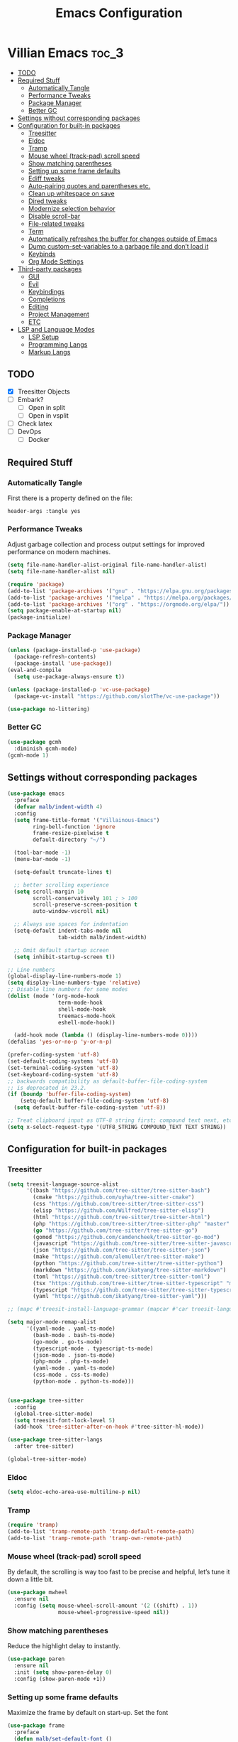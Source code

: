 #+TITLE: Emacs Configuration
* Villian Emacs :toc_3:
  - [[#todo][TODO]]
  - [[#required-stuff][Required Stuff]]
    - [[#automatically-tangle][Automatically Tangle]]
    - [[#performance-tweaks][Performance Tweaks]]
    - [[#package-manager][Package Manager]]
    - [[#better-gc][Better GC]]
  - [[#settings-without-corresponding-packages][Settings without corresponding packages]]
  - [[#configuration-for-built-in-packages][Configuration for built-in packages]]
    - [[#treesitter][Treesitter]]
    - [[#eldoc][Eldoc]]
    - [[#tramp][Tramp]]
    - [[#mouse-wheel-track-pad-scroll-speed][Mouse wheel (track-pad) scroll speed]]
    - [[#show-matching-parentheses][Show matching parentheses]]
    - [[#setting-up-some-frame-defaults][Setting up some frame defaults]]
    - [[#ediff-tweaks][Ediff tweaks]]
    - [[#auto-pairing-quotes-and-parentheses-etc][Auto-pairing quotes and parentheses etc.]]
    - [[#clean-up-whitespace-on-save][Clean up whitespace on save]]
    - [[#dired-tweaks][Dired tweaks]]
    - [[#modernize-selection-behavior][Modernize selection behavior]]
    - [[#disable-scroll-bar][Disable scroll-bar]]
    - [[#file-related-tweaks][File-related tweaks]]
    - [[#term][Term]]
    - [[#automatically-refreshes-the-buffer-for-changes-outside-of-emacs][Automatically refreshes the buffer for changes outside of Emacs]]
    - [[#dump-custom-set-variables-to-a-garbage-file-and-dont-load-it][Dump custom-set-variables to a garbage file and don’t load it]]
    - [[#keybinds][Keybinds]]
    - [[#org-mode-settings][Org Mode Settings]]
  - [[#third-party-packages][Third-party packages]]
    - [[#gui][GUI]]
    - [[#evil][Evil]]
    - [[#keybindings][Keybindings]]
    - [[#completions][Completions]]
    - [[#editing][Editing]]
    - [[#project-management][Project Management]]
    - [[#etc][ETC]]
  - [[#lsp-and-language-modes][LSP and Language Modes]]
    - [[#lsp-setup][LSP Setup]]
    - [[#programming-langs][Programming Langs]]
    - [[#markup-langs][Markup Langs]]

** TODO
- [X] Treesitter Objects
- [ ] Embark?
  - [ ] Open in split
  - [ ] Open in vsplit
- [ ] Check latex
- [ ] DevOps
  - [ ] Docker

** Required Stuff
*** Automatically Tangle
First there is a property defined on the file:
#+BEGIN_SRC :tangle no
header-args :tangle yes
#+END_SRC
*** Performance Tweaks
Adjust garbage collection and process output settings for improved performance on modern machines.
#+BEGIN_SRC emacs-lisp
  (setq file-name-handler-alist-original file-name-handler-alist)
  (setq file-name-handler-alist nil)

  (require 'package)
  (add-to-list 'package-archives '("gnu" . "https://elpa.gnu.org/packages/"))
  (add-to-list 'package-archives '("melpa" . "https://melpa.org/packages/"))
  (add-to-list 'package-archives '("org" . "https://orgmode.org/elpa/"))
  (setq package-enable-at-startup nil)
  (package-initialize)
#+END_SRC

#+RESULTS:

*** Package Manager

#+BEGIN_SRC emacs-lisp
  (unless (package-installed-p 'use-package)
    (package-refresh-contents)
    (package-install 'use-package))
  (eval-and-compile
    (setq use-package-always-ensure t))

  (unless (package-installed-p 'vc-use-package)
    (package-vc-install "https://github.com/slotThe/vc-use-package"))

  (use-package no-littering)
#+END_SRC

#+RESULTS:

*** Better GC

#+BEGIN_SRC emacs-lisp
  (use-package gcmh
    :diminish gcmh-mode)
  (gcmh-mode 1)
#+END_SRC

#+RESULTS:
: t

** Settings without corresponding packages
#+BEGIN_SRC emacs-lisp
  (use-package emacs
    :preface
    (defvar malb/indent-width 4)
    :config
    (setq frame-title-format '("Villainous-Emacs")
          ring-bell-function 'ignore
          frame-resize-pixelwise t
          default-directory "~/")

    (tool-bar-mode -1)
    (menu-bar-mode -1)

    (setq-default truncate-lines t)

    ;; better scrolling experience
    (setq scroll-margin 10
          scroll-conservatively 101 ; > 100
          scroll-preserve-screen-position t
          auto-window-vscroll nil)

    ;; Always use spaces for indentation
    (setq-default indent-tabs-mode nil
                  tab-width malb/indent-width)

    ;; Omit default startup screen
    (setq inhibit-startup-screen t))

  ;; Line numbers
  (global-display-line-numbers-mode 1)
  (setq display-line-numbers-type 'relative)
  ;; Disable line numbers for some modes
  (dolist (mode '(org-mode-hook
                  term-mode-hook
                  shell-mode-hook
                  treemacs-mode-hook
                  eshell-mode-hook))

    (add-hook mode (lambda () (display-line-numbers-mode 0))))
  (defalias 'yes-or-no-p 'y-or-n-p)

  (prefer-coding-system 'utf-8)
  (set-default-coding-systems 'utf-8)
  (set-terminal-coding-system 'utf-8)
  (set-keyboard-coding-system 'utf-8)
  ;; backwards compatibility as default-buffer-file-coding-system
  ;; is deprecated in 23.2.
  (if (boundp 'buffer-file-coding-system)
      (setq-default buffer-file-coding-system 'utf-8)
    (setq default-buffer-file-coding-system 'utf-8))

  ;; Treat clipboard input as UTF-8 string first; compound text next, etc.
  (setq x-select-request-type '(UTF8_STRING COMPOUND_TEXT TEXT STRING))
#+END_SRC

#+RESULTS:
| UTF8_STRING | COMPOUND_TEXT | TEXT | STRING |

** Configuration for built-in packages
*** Treesitter
#+BEGIN_SRC emacs-lisp
  (setq treesit-language-source-alist
        '((bash "https://github.com/tree-sitter/tree-sitter-bash")
          (cmake "https://github.com/uyha/tree-sitter-cmake")
          (css "https://github.com/tree-sitter/tree-sitter-css")
          (elisp "https://github.com/Wilfred/tree-sitter-elisp")
          (html "https://github.com/tree-sitter/tree-sitter-html")
          (php "https://github.com/tree-sitter/tree-sitter-php" "master" "php/src")
          (go "https://github.com/tree-sitter/tree-sitter-go")
          (gomod "https://github.com/camdencheek/tree-sitter-go-mod")
          (javascript "https://github.com/tree-sitter/tree-sitter-javascript" "master" "src")
          (json "https://github.com/tree-sitter/tree-sitter-json")
          (make "https://github.com/alemuller/tree-sitter-make")
          (python "https://github.com/tree-sitter/tree-sitter-python")
          (markdown "https://github.com/ikatyang/tree-sitter-markdown")
          (toml "https://github.com/tree-sitter/tree-sitter-toml")
          (tsx "https://github.com/tree-sitter/tree-sitter-typescript" "master" "tsx/src")
          (typescript "https://github.com/tree-sitter/tree-sitter-typescript" "master" "typescript/src")
          (yaml "https://github.com/ikatyang/tree-sitter-yaml")))

  ;; (mapc #'treesit-install-language-grammar (mapcar #'car treesit-language-source-alist))

  (setq major-mode-remap-alist
        '((yaml-mode . yaml-ts-mode)
          (bash-mode . bash-ts-mode)
          (go-mode . go-ts-mode)
          (typescript-mode . typescript-ts-mode)
          (json-mode . json-ts-mode)
          (php-mode . php-ts-mode)
          (yaml-mode . yaml-ts-mode)
          (css-mode . css-ts-mode)
          (python-mode . python-ts-mode)))


  (use-package tree-sitter
    :config
    (global-tree-sitter-mode)
    (setq treesit-font-lock-level 5)
    (add-hook 'tree-sitter-after-on-hook #'tree-sitter-hl-mode))

  (use-package tree-sitter-langs
    :after tree-sitter)

  (global-tree-sitter-mode)
#+END_SRC

#+RESULTS:
: t

*** Eldoc
#+BEGIN_SRC emacs-lisp
  (setq eldoc-echo-area-use-multiline-p nil)
#+END_SRC

#+RESULTS:

*** Tramp
#+BEGIN_SRC emacs-lisp
  (require 'tramp)
  (add-to-list 'tramp-remote-path 'tramp-default-remote-path)
  (add-to-list 'tramp-remote-path 'tramp-own-remote-path)
#+END_SRC

#+RESULTS:
| tramp-own-remote-path | tramp-default-remote-path | /bin | /usr/bin | /sbin | /usr/sbin | /usr/local/bin | /usr/local/sbin | /local/bin | /local/freeware/bin | /local/gnu/bin | /usr/freeware/bin | /usr/pkg/bin | /usr/contrib/bin | /opt/bin | /opt/sbin | /opt/local/bin |

*** Mouse wheel (track-pad) scroll speed

By default, the scrolling is way too fast to be precise and helpful, let’s tune it down a little bit.
#+BEGIN_SRC emacs-lisp
  (use-package mwheel
    :ensure nil
    :config (setq mouse-wheel-scroll-amount '(2 ((shift) . 1))
                  mouse-wheel-progressive-speed nil))
#+END_SRC

#+RESULTS:
: t

*** Show matching parentheses
Reduce the highlight delay to instantly.

#+BEGIN_SRC emacs-lisp
  (use-package paren
    :ensure nil
    :init (setq show-paren-delay 0)
    :config (show-paren-mode +1))
#+END_SRC

#+RESULTS:
: t

*** Setting up some frame defaults
Maximize the frame by default on start-up. Set the font

#+BEGIN_SRC emacs-lisp
  (use-package frame
    :preface
    (defun malb/set-default-font ()
      (interactive)
      (when (member "Consolas" (font-family-list))
        (set-face-attribute 'default nil :family "Consolas"))
      (set-face-attribute 'default nil
                          :height 160
                          :weight 'normal))
    :ensure nil
    :config
    (setq initial-frame-alist '((fullscreen . maximized)))
    (malb/set-default-font))
#+END_SRC

#+RESULTS:
: t

*** Ediff tweaks
Enter ediff with side-by-side buffers to better compare the differences.

#+BEGIN_SRC emacs-lisp
  (use-package ediff
    :ensure nil
    :config
    (setq ediff-window-setup-function #'ediff-setup-windows-plain)
    (setq ediff-split-window-function #'split-window-horizontally))
#+END_SRC

#+RESULTS:
: t

*** Auto-pairing quotes and parentheses etc.
Electric-pair-mode has improved quite a bit in recent Emacs versions. No longer need an extra package for this. It also takes care of the new-line-and-push-brace feature.

#+BEGIN_SRC emacs-lisp
  (use-package elec-pair
    :hook (prog-mode . electric-pair-mode))
#+END_SRC

#+RESULTS:
| tempel-setup-capf | electric-pair-mode | editorconfig-major-mode-hook |

*** Clean up whitespace on save
#+BEGIN_SRC emacs-lisp
  (use-package whitespace
    :ensure nil
    :hook (before-save . whitespace-cleanup))
#+END_SRC

#+RESULTS:
| whitespace-cleanup |

*** Dired tweaks
Delete intermediate buffers when navigating through dired.

#+BEGIN_SRC emacs-lisp
  (use-package dired
    :after evil-collection
    :ensure nil
    :commands (dired dired-jump)
    :custom
    (setq delete-by-moving-to-trash t)
    :config
    (evil-collection-define-key 'normal 'dired-mode-map
      "h" 'dired-up-directory
      "l" 'dired-find-file
      dired-listing-switches "-agho --group-directories-first"))

  (use-package dired-open
    :commands (dired dired-jump)
    :config
    (setq dired-open-extensions '(("png" . "feh")
                                  ("mkv" . "mpv"))))

  (use-package dired-hide-dotfiles
    :hook (dired-mode . dired-hide-dotfiles-mode)
    :config
    (evil-collection-define-key 'normal 'dired-mode-map "H" 'dired-hide-dotfiles-mode))
#+END_SRC

#+RESULTS:
| dired-hide-dotfiles-mode |

*** Modernize selection behavior
Replace the active region just by typing text, just like modern editors.

#+BEGIN_SRC emacs-lisp
  (use-package delsel
    :ensure nil
    :config (delete-selection-mode +1))
#+END_SRC

#+RESULTS:
: t

*** Disable scroll-bar
#+BEGIN_SRC emacs-lisp
  (use-package scroll-bar
    :ensure nil
    :config (scroll-bar-mode -1))
#+END_SRC

#+RESULTS:
: t

*** File-related tweaks
Don’t bother confirming killing processes and don’t let backup~ files scatter around.

#+BEGIN_SRC emacs-lisp
  (setq confirm-kill-processes nil
        create-lockfiles nil
        make-backup-files nil)
#+END_SRC

#+RESULTS:

*** Term
#+BEGIN_SRC emacs-lisp
  (use-package term
    :commands term
    :config
    ;; Change this to zsh, etc
    (setq explicit-shell-file-name "bash"))
#+END_SRC

#+RESULTS:

*** Automatically refreshes the buffer for changes outside of Emacs
Auto refreshes every 2 seconds. Don’t forget to refresh the version control status as well.

#+BEGIN_SRC emacs-lisp
  (use-package autorevert
    :ensure nil
    :config
    (global-auto-revert-mode +1)
    (setq auto-revert-interval 2
          auto-revert-check-vc-info t
          global-auto-revert-non-file-buffers t
          auto-revert-verbose nil))
#+END_SRC

#+RESULTS:
: t

*** Dump custom-set-variables to a garbage file and don’t load it

#+BEGIN_SRC emacs-lisp
  (use-package cus-edit
    :ensure nil
    :config
    (setq custom-file (concat user-emacs-directory "to-be-dumped.el")))
#+END_SRC

#+RESULTS:
: t

*** Keybinds
**** Zooming in out
#+BEGIN_SRC emacs-lisp
  (global-set-key (kbd "C-=") 'text-scale-increase)
  (global-set-key (kbd "C-+") 'text-scale-increase)
  (global-set-key (kbd "C--") 'text-scale-decrease)
  (global-set-key (kbd "<C-wheel-up>") 'text-scale-increase)
  (global-set-key (kbd "<C-wheel-down>") 'text-scale-decrease)
#+END_SRC

#+RESULTS:
: text-scale-decrease

*** Org Mode Settings

#+BEGIN_SRC emacs-lisp
  ;; Install and configure toc-org for table of contents in org mode.
  (use-package toc-org
    :init (add-hook 'org-mode-hook 'toc-org-enable))

  ;; Customize org mode heading levels appearance.
  (custom-set-faces
   '(org-level-1 ((t (:inherit outline-1 :height 1.7))))
   '(org-level-2 ((t (:inherit outline-2 :height 1.6))))
   '(org-level-3 ((t (:inherit outline-3 :height 1.5))))
   '(org-level-4 ((t (:inherit outline-4 :height 1.4))))
   '(org-level-5 ((t (:inherit outline-5 :height 1.3))))
   '(org-level-6 ((t (:inherit outline-5 :height 1.2))))
   '(org-level-7 ((t (:inherit outline-5 :height 1.1)))))
#+END_SRC

#+RESULTS:

**** Babel Code Execution
#+BEGIN_SRC emacs-lisp
  (org-babel-do-load-languages
   'org-babel-load-languages
   '(
     (python . t)
     ;; Include other languages here...
     ))

  (setq org-confirm-babel-evaluate nil)
#+END_SRC

#+RESULTS:

**** Denote Package Configuration

#+BEGIN_SRC emacs-lisp
  ;; Install and configure denote for note-taking and organization.
  (use-package denote
    :ensure t
    :custom
    (denote-known-keywords '("Project" "Area" "Resource" "Archive"))
    (denote-directory (expand-file-name "~/denote/")))
#+END_SRC

** Third-party packages
*** GUI
**** Themes
#+BEGIN_SRC emacs-lisp
  ;; Install and configure doom-themes for a modern look.
  (use-package doom-themes
    :ensure t
    :config
    (setq doom-themes-enable-bold t
          doom-themes-enable-italic t)
    (load-theme 'doom-gruvbox t)
    (doom-themes-org-config))
#+END_SRC

#+RESULTS:
: t

**** Which Key
#+BEGIN_SRC emacs-lisp
  ;; Configure which-key for keybinding discovery.
  (use-package which-key
    :diminish which-key-mode
    :config
    (which-key-mode)
    (setq which-key-idle-delay 1))
#+END_SRC

#+RESULTS:
: t

***** Icons
#+BEGIN_SRC emacs-lisp
  (use-package all-the-icons-completion
    :ensure t
    :config
    (all-the-icons-completion-mode)
    (add-hook 'marginalia-mode-hook #'all-the-icons-completion-marginalia-setup))
#+END_SRC

#+RESULTS:
: t

**** Dashboard
#+BEGIN_SRC emacs-lisp
  (use-package dashboard
    :config
    (dashboard-setup-startup-hook)
    (setq dashboard-startup-banner 'logo
          dashboard-banner-logo-title "Villainous Emacs!"
          dashboard-items nil
          dashboard-set-footer nil))
#+END_SRC

#+RESULTS:
: t

**** Modeline
#+BEGIN_SRC emacs-lisp
  ;; Install and configure doom-modeline for a feature-rich mode line.
  (use-package doom-modeline
    :init (doom-modeline-mode 1)
    :config
    (setq doom-modeline-height 64
          doom-modeline-percent-position nil
          doom-modeline-position-line-format nil
          doom-modeline-buffer-encoding nil
          doom-modeline-position-column-format nil
          doom-modeline-icon nil
          doom-modeline-bar-width 5))
#+END_SRC

#+RESULTS:
: t

**** Git
#+BEGIN_SRC emacs-lisp
  ;; Install and configure magit for Git integration.
  (use-package magit
    :defer t)

  (use-package git-gutter
    :defer t)

  (global-git-gutter-mode +1)
#+END_SRC

#+RESULTS:
: t

**** Org Bullets
#+BEGIN_SRC emacs-lisp
  (use-package org-bullets
    :defer t
    :hook (org-mode . org-bullets-mode)
    :custom
    (org-bullets-bullet-list '("◉" "○" "●" "○" "●" "○" "●")))
#+END_SRC

#+RESULTS:
| #[0 \301\211\207 [imenu-create-index-function org-imenu-get-tree] 2] | malb/org-mode-visual-fill | org-bullets-mode | toc-org-enable | (lambda nil (display-line-numbers-mode 0)) | #[0 \300\301\302\303\304$\207 [add-hook change-major-mode-hook org-fold-show-all append local] 5] | #[0 \300\301\302\303\304$\207 [add-hook change-major-mode-hook org-babel-show-result-all append local] 5] | org-babel-result-hide-spec | org-babel-hide-all-hashes |

**** Center Org Buffer
#+BEGIN_SRC emacs-lisp
  (defun malb/org-mode-visual-fill ()
    (setq visual-fill-column-width 150
          visual-fill-column-center-text t)
    (visual-fill-column-mode 1))

  (use-package visual-fill-column
    :hook (org-mode . malb/org-mode-visual-fill))
#+END_SRC

#+RESULTS:
| #[0 \301\211\207 [imenu-create-index-function org-imenu-get-tree] 2] | malb/org-mode-visual-fill | org-bullets-mode | toc-org-enable | (lambda nil (display-line-numbers-mode 0)) | #[0 \300\301\302\303\304$\207 [add-hook change-major-mode-hook org-fold-show-all append local] 5] | #[0 \300\301\302\303\304$\207 [add-hook change-major-mode-hook org-babel-show-result-all append local] 5] | org-babel-result-hide-spec | org-babel-hide-all-hashes |

*** Evil

#+BEGIN_SRC emacs-lisp
  ;; Install and configure evil mode.
  (use-package evil
    :init
    (setq evil-want-integration t
          evil-undo-system 'undo-fu
          evil-want-keybinding nil)
    :config
    (evil-mode 1)
    (evil-set-initial-state 'messages-buffer-mode 'normal)
    (evil-set-initial-state 'dashboard-mode 'normal)
    :custom
    (evil-want-C-u-scroll t))


  (evil-define-key 'insert 'prog-mode-map (kbd "C-p") 'evil-paste-after-cursor-after)

  (use-package evil-surround
    :config
    (global-evil-surround-mode 1))

  (use-package evil-numbers
    :config
    (evil-define-key 'normal 'prog-mode-map (kbd "C-a") 'evil-numbers/inc-at-pt)
    (evil-define-key 'normal 'prog-mode-map (kbd "C-x") 'evil-numbers/dec-at-pt))

  ;; Install and configure evil-collection for additional evil keybindings.
  (use-package evil-collection
    :after evil
    :config (evil-collection-init))
#+END_SRC

#+RESULTS:
: t

**** Evil Commentary
Emulates tpope’s vim commentary package (Use gcc to comment out a line, gc to comment out the target of a motion (for example, gcap to comment out a paragraph), gc in visual mode to comment out the selection etc.)
#+BEGIN_SRC emacs-lisp
  (use-package evil-commentary
    :after evil
    :diminish
    :config (evil-commentary-mode +1))
#+END_SRC

#+RESULTS:
: t

#+BEGIN_SRC emacs-lisp
  (use-package evil-textobj-tree-sitter
    :after tree-sitter evil
    :config
    (define-key evil-outer-text-objects-map "m" (evil-textobj-tree-sitter-get-textobj "import"
                                                  '((python-mode . [(import_statement) @import])
                                                    (go-mode . [(import_spec) @import])
                                                    (rust-mode . [(use_declaration) @import]))))
    (define-key evil-outer-text-objects-map "f" (evil-textobj-tree-sitter-get-textobj "function.outer"))
    (define-key evil-inner-text-objects-map "f" (evil-textobj-tree-sitter-get-textobj "function.inner"))
    (define-key evil-outer-text-objects-map "c" (evil-textobj-tree-sitter-get-textobj "class.outer"))
    (define-key evil-inner-text-objects-map "c" (evil-textobj-tree-sitter-get-textobj "class.inner"))
    (define-key evil-outer-text-objects-map "C" (evil-textobj-tree-sitter-get-textobj "comment.outer"))
    (define-key evil-inner-text-objects-map "C" (evil-textobj-tree-sitter-get-textobj "comment.outer"))
    (define-key evil-outer-text-objects-map "o" (evil-textobj-tree-sitter-get-textobj "loop.outer"))
    (define-key evil-inner-text-objects-map "o" (evil-textobj-tree-sitter-get-textobj "loop.inner"))
    (define-key evil-outer-text-objects-map "a" (evil-textobj-tree-sitter-get-textobj "conditional.outer"))
    (define-key evil-inner-text-objects-map "a" (evil-textobj-tree-sitter-get-textobj "conditional.inner"))
    (define-key evil-inner-text-objects-map "r" (evil-textobj-tree-sitter-get-textobj "parameter.inner"))
    (define-key evil-outer-text-objects-map "r" (evil-textobj-tree-sitter-get-textobj "parameter.outer"))
    (define-key evil-normal-state-map (kbd "]r") (lambda () (interactive) (meain/goto-and-recenter "parameter.inner")))
    (define-key evil-normal-state-map (kbd "[r") (lambda () (interactive) (meain/goto-and-recenter "parameter.inner" t)))
    (define-key evil-normal-state-map (kbd "]R") (lambda () (interactive) (meain/goto-and-recenter "parameter.inner" nil t)))
    (define-key evil-normal-state-map (kbd "[R") (lambda () (interactive) (meain/goto-and-recenter "parameter.inner" t t)))
    (define-key evil-normal-state-map (kbd "]a") (lambda () (interactive) (meain/goto-and-recenter "conditional.outer")))
    (define-key evil-normal-state-map (kbd "[a") (lambda () (interactive) (meain/goto-and-recenter "conditional.outer" t)))
    (define-key evil-normal-state-map (kbd "]A") (lambda () (interactive) (meain/goto-and-recenter "conditional.outer" nil t)))
    (define-key evil-normal-state-map (kbd "[A") (lambda () (interactive) (meain/goto-and-recenter "conditional.outer" t t)))
    (define-key evil-normal-state-map (kbd "]c") (lambda () (interactive) (meain/goto-and-recenter "class.outer")))
    (define-key evil-normal-state-map (kbd "[c") (lambda () (interactive) (meain/goto-and-recenter "class.outer" t)))
    (define-key evil-normal-state-map (kbd "]C") (lambda () (interactive) (meain/goto-and-recenter "class.outer" nil t)))
    (define-key evil-normal-state-map (kbd "[C") (lambda () (interactive) (meain/goto-and-recenter "class.outer" t t)))
    (define-key evil-normal-state-map (kbd "]f") (lambda () (interactive) (meain/goto-and-recenter "function.outer")))
    (define-key evil-normal-state-map (kbd "[f") (lambda () (interactive) (meain/goto-and-recenter "function.outer" t)))
    (define-key evil-normal-state-map (kbd "]F") (lambda () (interactive) (meain/goto-and-recenter "function.outer" nil t)))
    (define-key evil-normal-state-map (kbd "[F") (lambda () (interactive) (meain/goto-and-recenter "function.outer" t t))))
#+END_SRC

#+RESULTS:
: t

*** Keybindings

#+BEGIN_SRC emacs-lisp
  (global-set-key (kbd "M-x") #'execute-extended-command)

  (use-package general
    :config
    (general-evil-setup)

    ;; set up 'SPC' as the global leader key
    (general-create-definer malb/leader-keys
      :states '(normal insert visual emacs)
      :keymaps 'override
      :prefix "SPC" ;; set leader
      :global-prefix "M-SPC") ;; access leader in insert mode

    (malb/leader-keys
      "." '(find-file :wk "Find file"))

    (malb/leader-keys
      "b" '(:ignore t :wk "All Buffers")
      "b b" '(switch-to-buffer :wk "Switch to buffer")
      "b c" '(clone-indirect-buffer :wk "Create indirect buffer copy in a split")
      "b C" '(clean-buffer-list :wk "Clean buffer list")
      "b i" '(ibuffer :wk "Ibuffer")
      "b k" '(kill-current-buffer :wk "Kill current buffer")
      "b K" '(kill-some-buffers :wk "Kill multiple buffers")
      "b n" '(next-buffer :wk "Next buffer")
      "b p" '(previous-buffer :wk "Previous buffer")
      "b r" '(revert-buffer :wk "Reload buffer")
      "b R" '(rename-buffer :wk "Rename buffer")
      "b s" '(basic-save-buffer :wk "Save buffer")
      "b S" '(save-some-buffers :wk "Save multiple buffers"))

    (malb/leader-keys
      "d" '(:ignore t :wk "Dired")
      "d d" '(dired :wk "Open dired")
      "d j" '(dired-jump :wk "Dired jump to current")
      "d w" '(wdired-change-to-wdired-mode :wk "Writable dired")
      "d f" '(wdired-finish-edit :wk "Writable dired finish edit"))

    (malb/leader-keys
      "H" '(:ignore t :wk "Help")
      "H d" '(devdocs-lookup :wk "DevDocs")
      "H c" #'(helpful-command :wk "Command")
      "H f" #'(helpful-function :wk "Function")
      "H a" #'(helpful-at-point :wk "At point")
      "H k" #'(helpful-key :wk "Key")
      "H C" #'(helpful-callable :wk "Callable")
      "H m" '(woman :wk "Man pages")
      "H v" #'(helpful-variable :wk "Variable"))

    (malb/leader-keys
      :keymaps 'eglot-mode-map
      "l" '(:ignore t :wk "LSP")
      "l d" '(eglot-find-declaration :wk "Find Declaration")
      "l i" '(eglot-find-implementation :wk "Find Implementation")
      "l t" '(eglot-find-type-definition :wk "Find Type definition")
      "l I" '(eglot-code-action-organize-imports :wk "Organize Imports")
      "l a" '(eglot-code-actions :wk "Code Actions")
      "l f" '(eglot-format-buffer :wk "Format Buffer")
      "l r" '(eglot-rename  :wk "Rename"))

    (malb/leader-keys
      :keymaps 'prog-mode-map
      "e" '(:ignore t :wk "Errors")
      "e j" '(flycheck-next-error :wk "Next Error")
      "e k" '(flycheck-previous-error :wk "Next Error")
      "e l" '(flycheck-list-errors :wk "List Errors in Buffer")
      "e e" '(flycheck-explain-error-at-point :wk "Explain Error")
      "e d" '(flycheck-display-error-at-point :wk "Disply Error"))

    (malb/leader-keys
      "h" '(:ignore t :wk "Harpoon")
      "1" '(harpoon-go-to-1 :wk "1")
      "2" '(harpoon-go-to-2 :wk "2")
      "3" '(harpoon-go-to-3 :wk "3")
      "4" '(harpoon-go-to-4 :wk "4")
      "5" '(harpoon-go-to-5 :wk "5")
      "6" '(harpoon-go-to-6 :wk "6")
      "7" '(harpoon-go-to-7 :wk "7")
      "8" '(harpoon-go-to-8 :wk "8")
      "9" '(harpoon-go-to-9 :wk "9")
      "h a" '(harpoon-add-file :wk "Add file")
      "h t" '(harpoon-toggle-file :wk "Toggle file")
      "h c" '(harpoon-clear :wk "Clear")
      "h h" '(harpoon-toggle-quick-menu :wk "Menu"))


    (malb/leader-keys
      "N" '(:ignore t :wk "Notes")
      "N n" '(denote-open-or-create :wk "Open or Create")
      "N c" '(denote-create-note :wk "New Note")
      "N r" '(denote-rename-file :wk "Rename Note")
      "N l" '(denote-link  :wk "Link Note"))

    (malb/leader-keys
      "E" '(:ignore t :wk "Ediff/Eshell/Eval/EWW")
      "E b" '(eval-buffer :wk "Evaluate elisp in buffer")
      "E d" '(eval-defun :wk "Evaluate defun containing or after point")
      "E e" '(eval-expression :wk "Evaluate and elisp expression")
      "E f" '(ediff-files :wk "Run ediff on a pair of files")
      "E F" '(ediff-files3 :wk "Run ediff on three files")
      "E h" '(counsel-esh-history :which-key "Eshell history")
      "E l" '(eval-last-sexp :wk "Evaluate elisp expression before point")
      "E r" '(eval-region :wk "Evaluate elisp in region")
      "E R" '(eww-reload :which-key "Reload current page in EWW")
      "E s" '(eshell :which-key "Eshell")
      "E w" '(eww :which-key "EWW emacs web wowser"))

    (malb/leader-keys
      "g" '(:ignore t :wk "Git")
      "g /" '(magit-displatch :wk "Magit dispatch")
      "g ." '(magit-file-displatch :wk "Magit file dispatch")
      "g b" '(magit-branch-checkout :wk "Switch branch")
      "g c" '(:ignore t :wk "Create")
      "g c b" '(magit-branch-and-checkout :wk "Create branch and checkout")
      "g c c" '(magit-commit-create :wk "Create commit")
      "g c f" '(magit-commit-fixup :wk "Create fixup commit")
      "g C" '(magit-clone :wk "Clone repo")
      "g f" '(:ignore t :wk "Find")
      "g f c" '(magit-show-commit :wk "Show commit")
      "g f f" '(magit-find-file :wk "Magit find file")
      "g f g" '(magit-find-git-config-file :wk "Find gitconfig file")
      "g F" '(magit-fetch :wk "Git fetch")
      "g g" '(magit-status :wk "Magit status")
      "g i" '(magit-init :wk "Initialize git repo")
      "g l" '(magit-log-buffer-file :wk "Magit buffer log")
      "g r" '(vc-revert :wk "Git revert file")
      "g s" '(magit-stage-file :wk "Git stage file")
      "g t" '(git-timemachine :wk "Git time machine")
      "g u" '(magit-stage-file :wk "Git unstage file"))

    (malb/leader-keys
      "O" '(:ignore t :wk "Open")
      "O d" '(dashboard-open :wk "Dashboard")
      "O f" '(make-frame :wk "Open buffer in new frame"))

    (malb/leader-keys
      "p" '(projectile-command-map :wk "Projectile"))

    (malb/leader-keys
      "s" '(:ignore t :wk "Search"))

    (malb/leader-keys
      "t" '(:ignore t :wk "Toggle")
      "t e" '(eshell-toggle :wk "Toggle eshell")
      "t f" '(flycheck-mode :wk "Toggle flycheck")
      "t l" '(display-line-numbers-mode :wk "Toggle line numbers")
      "t o" '(org-mode :wk "Toggle org mode")
      "t r" '(rainbow-mode :wk "Toggle rainbow mode")
      "t t" '(visual-line-mode :wk "Toggle truncated lines"))
    )
#+END_SRC

#+RESULTS:
: t

*** Completions
**** Vertico
#+BEGIN_SRC emacs-lisp
  ;; Configure vertico for a vertical completion interface.
  (use-package vertico
    :bind (:map vertico-map
                ("<tab>" . vertico-insert)
                ("C-j" . vertico-next)
                ("C-K" . vertico-previous))
    :custom
    (vertico-cycle t)
    (vertico-count 13)                    ; Number of candidates to display
    (vertico-resize t)
    (read-buffer-completion-ignore-case t)
    (read-file-name-completion-ignore-case t)
    (completion-styles '(basic substring partial-completion flex))
    :init
    (vertico-mode))
#+END_SRC

#+RESULTS:
: vertico-previous

**** Corfu
#+BEGIN_SRC emacs-lisp
  ;; Configure corfu for company-mode completion.
  (use-package corfu
    :bind (:map corfu-map
                ("<tab>" . corfu-insert)
                ("C-q" . corfu-quit)
                ("C-j" . corfu-next)
                ("C-K" . corfu-previous)
                ("C-n" . corfu-popupinfo-scroll-down)
                ("C-p" . corfu-popupinfo-scroll-up))
    :init (global-corfu-mode) (corfu-popupinfo-mode)
    :custom
    (corfu-auto t)
    (corfu-auto-prefix 2)
    (corfu-auto-delay 0.15)

    (corfu-min-width 60)
    (corfu-max-width corfu-min-width)
    (corfu-count 14)
    (corfu-scroll-margin 4)
    (corfu-cycle nil)

    (corfu-quit-at-boundary nil)
    (corfu-preselect-first t)        ; Preselect first candidate?

    (completion-styles '(orderless basic)))

  (defun corfu-enable-always-in-minibuffer ()
    (unless (or (bound-and-true-p mct--active) ; Useful if I ever use MCT
                (bound-and-true-p vertico--input))
      (setq-local corfu-auto nil)       ; Ensure auto completion is disabled
      (corfu-mode 1)))
  (add-hook 'minibuffer-setup-hook #'corfu-enable-always-in-minibuffer 1)
#+END_SRC

#+RESULTS:
| marginalia--minibuffer-setup | rfn-eshadow-setup-minibuffer | minibuffer-error-initialize | minibuffer-history-isearch-setup | minibuffer-history-initialize | corfu-enable-always-in-minibuffer |

***** Kind Icons

#+BEGIN_SRC emacs-lisp
  (use-package kind-icon
    :after corfu
    :custom
    (kind-icon-use-icons t)
    (kind-icon-default-face 'corfu-default) ; Have background color be the same as `corfu' face background
    (kind-icon-blend-background nil)  ; Use midpoint color between foreground and background colors ("blended")?
    (kind-icon-blend-frac 0.08)
    :config
    (add-to-list 'corfu-margin-formatters #'kind-icon-margin-formatter))
#+END_SRC

#+RESULTS:
: t

**** Marginalia
#+BEGIN_SRC emacs-lisp
  (use-package marginalia
    :custom
    (marginalia-max-relative-age 0)
    (marginalia-align 'right)
    :init
    (marginalia-mode))

  (use-package all-the-icons-completion
    :after (marginalia all-the-icons)
    :hook (marginalia-mode . all-the-icons-completion-marginalia-setup)
    :init
    (all-the-icons-completion-mode))
#+END_SRC

#+RESULTS:
| all-the-icons-completion-marginalia-setup |

***** Orderless
#+BEGIN_SRC emacs-lisp
  ;; Configure orderless for flexible completion matching.
  (use-package orderless
    :init
    (setq completion-styles '(orderless basic)
          completion-category-defaults nil
          completion-category-overrides '((file (styles partial-completion)))))
#+END_SRC

#+RESULTS:

**** Templates
#+BEGIN_SRC emacs-lisp
  ;; Configure tempel for templating support.
  (use-package tempel
    :defer t
    :bind (("M-." . tempel-complete))
    :init
    ;; Set up tempel for different modes.
    (defun tempel-setup-capf ()
      (setq-local completion-at-point-functions
                  (cons #'tempel-expand
                        completion-at-point-functions)))
    (add-hook 'conf-mode-hook 'tempel-setup-capf)
    (add-hook 'prog-mode-hook 'tempel-setup-capf)
    (add-hook 'text-mode-hook 'tempel-setup-capf))

  ;; Install tempel-collection for additional templates.
  (use-package tempel-collection
    :after tempel)
#+END_SRC

#+RESULTS:

*** Editing

**** Editor Conf
#+BEGIN_SRC emacs-lisp
  (use-package editorconfig
    :diminish editorconfig-mode
    :config
    (editorconfig-mode 1))
#+END_SRC

#+RESULTS:
: t

**** Drag Stuff

#+BEGIN_SRC emacs-lisp
  (use-package drag-stuff
    :config
    (evil-define-key 'normal 'prog-mode-map (kbd "C-j") 'drag-stuff-down)
    (evil-define-key 'normal 'prog-mode-map (kbd "C-k") 'drag-stuff-up))
#+END_SRC

#+RESULTS:
: t

**** Harpoon

#+BEGIN_SRC emacs-lisp
  (use-package harpoon)
#+END_SRC

#+RESULTS:

;; And the vanilla commands
**** Undo Tree
#+BEGIN_SRC emacs-lisp
  (use-package undo-fu)
  (use-package undo-fu-session
    :config
    (setq undo-fu-session-incompatible-files '("/COMMIT_EDITMSG\\'" "/git-rebase-todo\\'")))

  (undo-fu-session-global-mode)
#+END_SRC

#+RESULTS:
: t

**** Error
#+BEGIN_SRC emacs-lisp
  (use-package flycheck)

  (use-package flycheck-eglot
    :after (flycheck eglot)
    :config
    (global-flycheck-eglot-mode 1))
#+END_SRC

#+RESULTS:

*** Project Management
#+BEGIN_SRC emacs-lisp
  ;; Install and configure projectile for project management.
  (use-package projectile
    :diminish projectile-mode
    :init
    (projectile-mode +1))
  (setq projectile-indexing-method 'alien)
  (setq projectile-sort-order 'recently-active)
  (setq projectile-enable-caching t)
  (setq projectile-project-search-path '(("~/GitHub" . 2) ("C:/Users/Albertzard/Documents/Github". 2)))
#+END_SRC

#+RESULTS:
: ((~/GitHub . 2) (C:/Users/Albertzard/Documents/Github . 2))

*** ETC

**** Verb
#+BEGIN_SRC emacs-lisp
  (use-package verb)
  (with-eval-after-load 'org
    (define-key org-mode-map (kbd "C-c C-r") verb-command-map))
#+END_SRC
**** Diminish
#+BEGIN_SRC emacs-lisp
  (use-package diminish)
  (diminish 'evil-collection-unimpaired-mode)
#+END_SRC

**** Eldoc
#+BEGIN_SRC emacs-lisp
  (use-package eldoc-box
    :config
    (setq eldoc-box-cleanup-interval 3))
#+END_SRC

**** Helpful
#+BEGIN_SRC emacs-lisp
  (use-package helpful)
#+END_SRC
**** Dev Docs
#+begin_src emacs-lisp
  (use-package devdocs
    :defer t)
#+end_src
**** Online Pasting

#+BEGIN_SRC emacs-lisp
  (use-package 0x0
    :defer t)
#+END_SRC
** LSP and Language Modes
*** LSP Setup
#+BEGIN_SRC emacs-lisp
  (use-package eglot
    :config
    (evil-define-key 'normal 'eglot-mode-map
      "K" 'eldoc-box-help-at-point)
    (add-hook 'python-mode-hook 'eglot-ensure)
    (add-hook 'php-mode-hook 'eglot-ensure)
    (add-hook 'go-mode-hook 'eglot-ensure)
    :custom
    (eglot-autoshutdown t)
    (fset #'jsonrpc--log-event #'ignore)
    (eglot-events-buffer-size 0)
    (eglot-sync-connect nil)
    (eglot-extend-to-xref nil))
#+END_SRC
*** Programming Langs
**** Golang
#+BEGIN_SRC emacs-lisp
  ;; Install and configure go-mode for Go programming.
  (use-package go-mode
    :defer t)
#+END_SRC

**** Lua
#+BEGIN_SRC emacs-lisp
  ;; Install and configure lua-mode for Lua programming.
  (use-package lua-mode
    :defer t)
#+END_SRC

**** Python
#+BEGIN_SRC emacs-lisp
  ;; (use-package lsp-pyright
  ;;   :hook (python-mode . (lambda ()
  ;;                          (require 'lsp-pyright)
  ;;                          (lsp))))  ; or lsp-deferred

  (use-package pyvenv
    :defer t)
#+END_SRC

**** Php
#+BEGIN_SRC emacs-lisp
  ;; Install and configure php-mode for PHP programming.
  (use-package php-mode
    :defer t)
#+END_SRC

**** Web Dev
#+BEGIN_SRC emacs-lisp
  (use-package typescript-mode
    :after tree-sitter
    :config
    (define-derived-mode typescriptreact-mode typescript-mode
      "TypeScript TSX")

    ;; use our derived mode for tsx files
    (add-to-list 'auto-mode-alist '("\\.tsx?\\'" . typescriptreact-mode))
    (add-to-list 'tree-sitter-major-mode-language-alist '(typescriptreact-mode . tsx)))
#+END_SRC

*** Markup Langs
**** Markdown
#+BEGIN_SRC emacs-lisp
  ;; Install and configure markdown-mode for Markdown editing.
  (use-package markdown-mode
    :defer t
    :hook ((markdown-mode . visual-line-mode)
           (markdown-mode . flyspell-mode)))
  ;; :init
  ;; (setq markdown-command "multimarkdown"))

  (use-package markdown-toc
    :defer t)

#+END_SRC

#+RESULTS:

**** Yaml
#+BEGIN_SRC emacs-lisp
  ;; Install and configure yaml-mode for YAML editing.
  (use-package yaml-mode
    :defer t)

#+END_SRC
